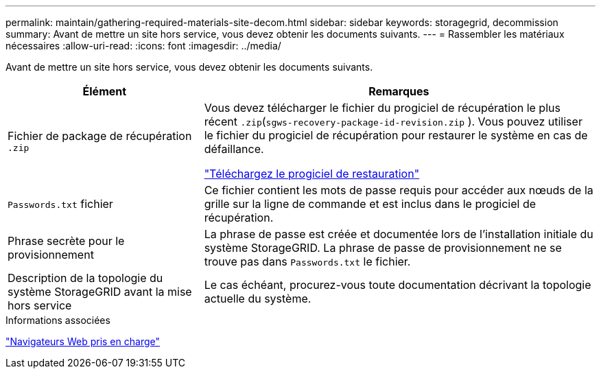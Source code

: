 ---
permalink: maintain/gathering-required-materials-site-decom.html 
sidebar: sidebar 
keywords: storagegrid, decommission 
summary: Avant de mettre un site hors service, vous devez obtenir les documents suivants. 
---
= Rassembler les matériaux nécessaires
:allow-uri-read: 
:icons: font
:imagesdir: ../media/


[role="lead"]
Avant de mettre un site hors service, vous devez obtenir les documents suivants.

[cols="1a,2a"]
|===
| Élément | Remarques 


 a| 
Fichier de package de récupération `.zip`
 a| 
Vous devez télécharger le fichier du progiciel de récupération le plus récent `.zip`(`sgws-recovery-package-id-revision.zip` ). Vous pouvez utiliser le fichier du progiciel de récupération pour restaurer le système en cas de défaillance.

link:downloading-recovery-package.html["Téléchargez le progiciel de restauration"]



 a| 
`Passwords.txt` fichier
 a| 
Ce fichier contient les mots de passe requis pour accéder aux nœuds de la grille sur la ligne de commande et est inclus dans le progiciel de récupération.



 a| 
Phrase secrète pour le provisionnement
 a| 
La phrase de passe est créée et documentée lors de l'installation initiale du système StorageGRID. La phrase de passe de provisionnement ne se trouve pas dans `Passwords.txt` le fichier.



 a| 
Description de la topologie du système StorageGRID avant la mise hors service
 a| 
Le cas échéant, procurez-vous toute documentation décrivant la topologie actuelle du système.

|===
.Informations associées
link:../admin/web-browser-requirements.html["Navigateurs Web pris en charge"]
